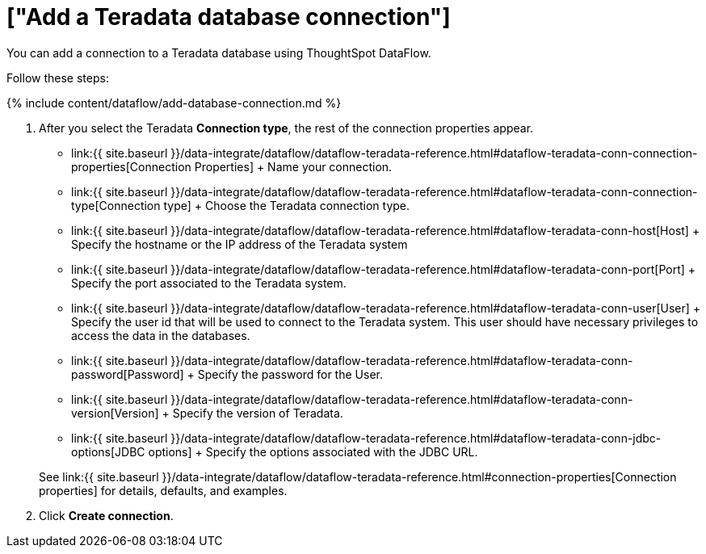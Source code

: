 = ["Add a Teradata database connection"]
:last_updated: 7/7/2020
:permalink: /:collection/:path.html
:sidebar: mydoc_sidebar
:toc: true

You can add a connection to a Teradata database using ThoughtSpot DataFlow.

Follow these steps:

{% include content/dataflow/add-database-connection.md %}

. After you select the Teradata *Connection type*, the rest of the connection properties appear.
 ** link:{{ site.baseurl }}/data-integrate/dataflow/dataflow-teradata-reference.html#dataflow-teradata-conn-connection-properties[Connection Properties] + Name your connection.
 ** link:{{ site.baseurl }}/data-integrate/dataflow/dataflow-teradata-reference.html#dataflow-teradata-conn-connection-type[Connection type] + Choose the Teradata connection type.
 ** link:{{ site.baseurl }}/data-integrate/dataflow/dataflow-teradata-reference.html#dataflow-teradata-conn-host[Host] + Specify the hostname or the IP address of the Teradata system
 ** link:{{ site.baseurl }}/data-integrate/dataflow/dataflow-teradata-reference.html#dataflow-teradata-conn-port[Port] + Specify the port associated to the Teradata system.
 ** link:{{ site.baseurl }}/data-integrate/dataflow/dataflow-teradata-reference.html#dataflow-teradata-conn-user[User] + Specify the user id that will be used to connect to the Teradata system.
This user should have necessary privileges to access the data in the databases.
 ** link:{{ site.baseurl }}/data-integrate/dataflow/dataflow-teradata-reference.html#dataflow-teradata-conn-password[Password] + Specify the password for the User.
 ** link:{{ site.baseurl }}/data-integrate/dataflow/dataflow-teradata-reference.html#dataflow-teradata-conn-version[Version] + Specify the version of Teradata.
 ** link:{{ site.baseurl }}/data-integrate/dataflow/dataflow-teradata-reference.html#dataflow-teradata-conn-jdbc-options[JDBC options] + Specify the options associated with the JDBC URL.

+
See link:{{ site.baseurl }}/data-integrate/dataflow/dataflow-teradata-reference.html#connection-properties[Connection properties] for details, defaults, and examples.
. Click *Create connection*.
